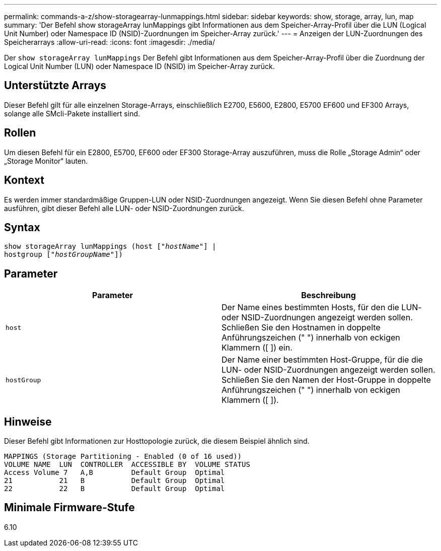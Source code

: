 ---
permalink: commands-a-z/show-storagearray-lunmappings.html 
sidebar: sidebar 
keywords: show, storage, array, lun, map 
summary: 'Der Befehl show storageArray lunMappings gibt Informationen aus dem Speicher-Array-Profil über die LUN (Logical Unit Number) oder Namespace ID (NSID)-Zuordnungen im Speicher-Array zurück.' 
---
= Anzeigen der LUN-Zuordnungen des Speicherarrays
:allow-uri-read: 
:icons: font
:imagesdir: ./media/


[role="lead"]
Der `show storageArray lunMappings` Der Befehl gibt Informationen aus dem Speicher-Array-Profil über die Zuordnung der Logical Unit Number (LUN) oder Namespace ID (NSID) im Speicher-Array zurück.



== Unterstützte Arrays

Dieser Befehl gilt für alle einzelnen Storage-Arrays, einschließlich E2700, E5600, E2800, E5700 EF600 und EF300 Arrays, solange alle SMcli-Pakete installiert sind.



== Rollen

Um diesen Befehl für ein E2800, E5700, EF600 oder EF300 Storage-Array auszuführen, muss die Rolle „Storage Admin“ oder „Storage Monitor“ lauten.



== Kontext

Es werden immer standardmäßige Gruppen-LUN oder NSID-Zuordnungen angezeigt. Wenn Sie diesen Befehl ohne Parameter ausführen, gibt dieser Befehl alle LUN- oder NSID-Zuordnungen zurück.



== Syntax

[listing, subs="+macros"]
----
show storageArray lunMappings (host pass:quotes[["_hostName_"]] |
hostgroup pass:quotes[["_hostGroupName_"]])
----


== Parameter

[cols="2*"]
|===
| Parameter | Beschreibung 


 a| 
`host`
 a| 
Der Name eines bestimmten Hosts, für den die LUN- oder NSID-Zuordnungen angezeigt werden sollen. Schließen Sie den Hostnamen in doppelte Anführungszeichen (" ") innerhalb von eckigen Klammern ([ ]) ein.



 a| 
`hostGroup`
 a| 
Der Name einer bestimmten Host-Gruppe, für die die LUN- oder NSID-Zuordnungen angezeigt werden sollen. Schließen Sie den Namen der Host-Gruppe in doppelte Anführungszeichen (" ") innerhalb von eckigen Klammern ([ ]).

|===


== Hinweise

Dieser Befehl gibt Informationen zur Hosttopologie zurück, die diesem Beispiel ähnlich sind.

[listing]
----
MAPPINGS (Storage Partitioning - Enabled (0 of 16 used))
VOLUME NAME  LUN  CONTROLLER  ACCESSIBLE BY  VOLUME STATUS
Access Volume 7   A,B         Default Group  Optimal
21           21   B           Default Group  Optimal
22           22   B           Default Group  Optimal
----


== Minimale Firmware-Stufe

6.10
